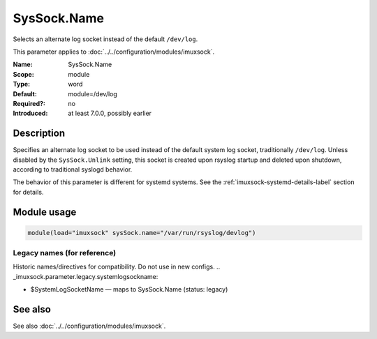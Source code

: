 .. _param-imuxsock-syssock-name:
.. _imuxsock.parameter.module.syssock-name:

SysSock.Name
============

.. index::
   single: imuxsock; SysSock.Name
   single: SysSock.Name

.. summary-start

Selects an alternate log socket instead of the default ``/dev/log``.

.. summary-end

This parameter applies to :doc:`../../configuration/modules/imuxsock`.

:Name: SysSock.Name
:Scope: module
:Type: word
:Default: module=/dev/log
:Required?: no
:Introduced: at least 7.0.0, possibly earlier

Description
-----------
Specifies an alternate log socket to be used instead of the default system
log socket, traditionally ``/dev/log``. Unless disabled by the
``SysSock.Unlink`` setting, this socket is created upon rsyslog startup
and deleted upon shutdown, according to traditional syslogd behavior.

The behavior of this parameter is different for systemd systems. See the
:ref:`imuxsock-systemd-details-label` section for details.

Module usage
------------
.. _param-imuxsock-module-syssock-name:
.. _imuxsock.parameter.module.syssock-name-usage:

.. code-block:: rsyslog

   module(load="imuxsock" sysSock.name="/var/run/rsyslog/devlog")

Legacy names (for reference)
~~~~~~~~~~~~~~~~~~~~~~~~~~~~
Historic names/directives for compatibility. Do not use in new configs.
.. _imuxsock.parameter.legacy.systemlogsockname:

- $SystemLogSocketName — maps to SysSock.Name (status: legacy)

.. index::
   single: imuxsock; $SystemLogSocketName
   single: $SystemLogSocketName

See also
--------
See also :doc:`../../configuration/modules/imuxsock`.
